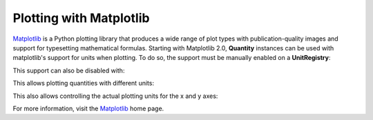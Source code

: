 .. _plotting:


Plotting with Matplotlib
========================

Matplotlib_ is a Python plotting library that produces a wide range of plot types
with publication-quality images and support for typesetting mathematical formulas.
Starting with Matplotlib 2.0, **Quantity** instances can be used with matplotlib's
support for units when plotting. To do so, the support must be manually enabled on
a **UnitRegistry**:

.. testsetup:: *

   import pint
   ureg = pint.get_application_registry()

.. doctest::

   >>> import pint
   >>> ureg = pint.get_application_registry()
   >>> ureg.setup_matplotlib()

This support can also be disabled with:

.. doctest::

   >>> ureg.setup_matplotlib(False)

This allows plotting quantities with different units:

.. plot::
   :include-source: true

   import matplotlib.pyplot as plt
   import numpy as np
   import pint

   ureg = pint.get_application_registry()
   ureg.setup_matplotlib(True)

   y = np.linspace(0, 30) * ureg.miles
   x = np.linspace(0, 5) * ureg.hours

   fig, ax = plt.subplots()
   ax.plot(x, y, 'tab:blue')
   ax.axhline(26400 * ureg.feet, color='tab:red')
   ax.axvline(120 * ureg.minutes, color='tab:green')

This also allows controlling the actual plotting units for the x and y axes:

.. plot::
   :include-source: true

   import matplotlib.pyplot as plt
   import numpy as np
   import pint

   ureg = pint.get_application_registry()
   ureg.setup_matplotlib(True)

   y = np.linspace(0, 30) * ureg.miles
   x = np.linspace(0, 5) * ureg.hours

   fig, ax = plt.subplots()
   ax.yaxis.set_units(ureg.inches)
   ax.xaxis.set_units(ureg.seconds)

   ax.plot(x, y, 'tab:blue')
   ax.axhline(26400 * ureg.feet, color='tab:red')
   ax.axvline(120 * ureg.minutes, color='tab:green')

For more information, visit the Matplotlib_ home page.

.. _Matplotlib: https://matplotlib.org
